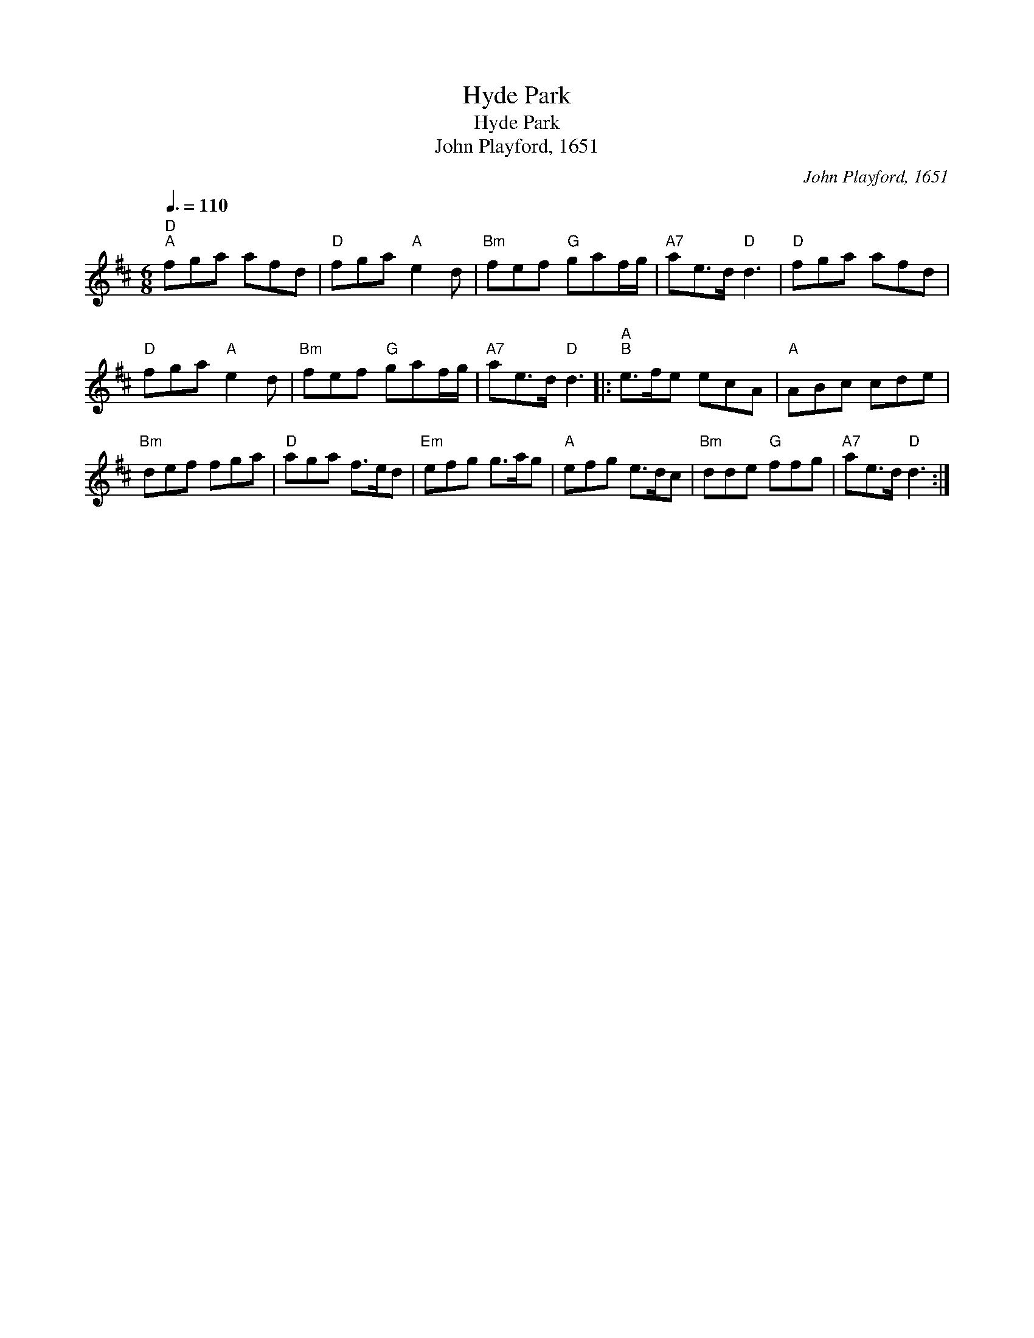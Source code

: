 X:1
T:Hyde Park
T:Hyde Park
T:John Playford, 1651
C:John Playford, 1651
L:1/8
Q:3/8=110
M:6/8
K:D
V:1 treble 
V:1
"D""^A" fga afd |"D" fga"A" e2 d |"Bm" fef"G" gaf/g/ |"A7" ae>d"D" d3 |"D" fga afd | %5
"D" fga"A" e2 d |"Bm" fef"G" gaf/g/ |"A7" ae>d"D" d3 |:"A""^B" e>fe ecA |"A" ABc cde | %10
"Bm" def fga |"D" aga f>ed |"Em" efg g>ag |"A" efg e>dc |"Bm" dde"G" ffg |"A7" ae>d"D" d3 :| %16

